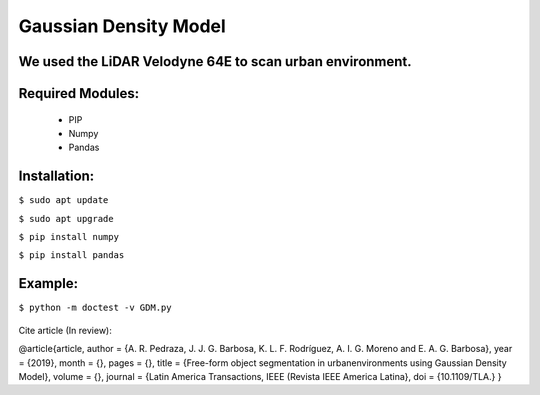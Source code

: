 ====================
Gaussian Density Model
====================

We used the LiDAR Velodyne 64E to scan urban environment.
==============================================================


Required Modules:
====================

  * PIP      
  * Numpy
  * Pandas

Installation:
==============================

``$ sudo apt update``

``$ sudo apt upgrade``

``$ pip install numpy``

``$ pip install pandas``



Example:
========


``$ python -m doctest -v GDM.py``

  .. image:: https://img.shields.io/badge/license-AGPL--3-blue.png
   :target: https://www.gnu.org/licenses/agpl
   :alt: License: AGPL-3

Cite article (In review):

@article{article,
author = {A. R. Pedraza, J. J. G. Barbosa, K. L. F. Rodríguez, A. I. G. Moreno and E. A. G. Barbosa},
year = {2019},
month = {},
pages = {},
title = {Free-form object segmentation in urbanenvironments using Gaussian Density Model},
volume = {},
journal = {Latin America Transactions, IEEE (Revista IEEE America Latina},
doi = {10.1109/TLA.}
}
